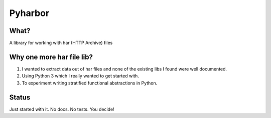Pyharbor
========

What?
-----

A library for working with har (HTTP Archive) files


Why one more har file lib?
--------------------------

1. I wanted to extract data out of har files and none of the existing
   libs I found were well documented.
2. Using Python 3 which I really wanted to get started with.
3. To experiment writing stratified functional abstractions in Python.


Status
------

Just started with it. No docs. No tests. You decide!

